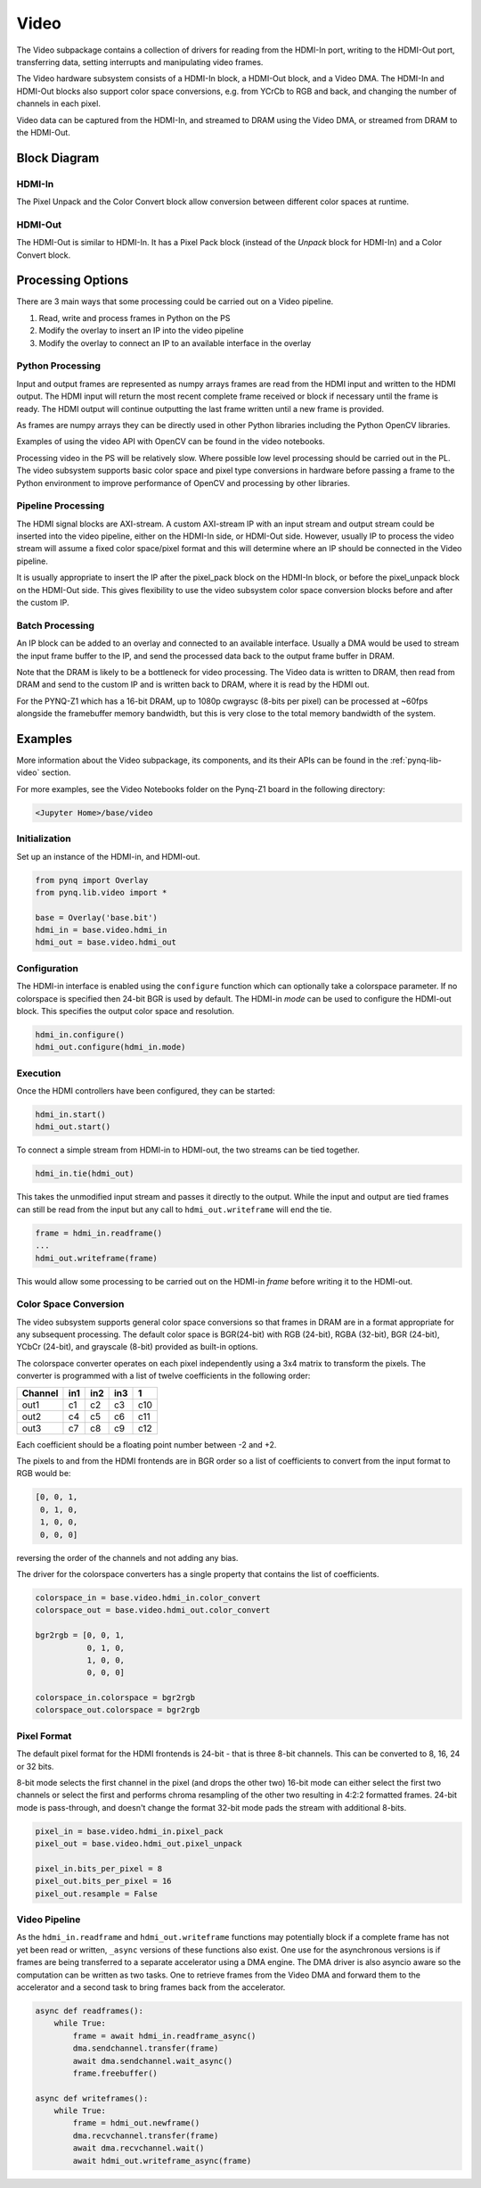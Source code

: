 Video
=====

The Video subpackage contains a collection of drivers for reading from the
HDMI-In port, writing to the HDMI-Out port, transferring data, setting
interrupts and manipulating video frames.

The Video hardware subsystem consists of a HDMI-In block, a HDMI-Out block, and
a Video DMA. The HDMI-In and HDMI-Out blocks also support color space
conversions, e.g. from YCrCb to RGB and back, and changing the number of
channels in each pixel.

Video data can be captured from the HDMI-In, and streamed to DRAM using the
Video DMA, or streamed from DRAM to the HDMI-Out.

Block Diagram
-------------

.. image:: ../images/video_subsystem.png
   :align: center

HDMI-In
^^^^^^^
   
.. image:: ../images/hdmi_in_subsystem.png
   :align: center

The Pixel Unpack and the Color Convert block allow conversion between different
color spaces at runtime. 

HDMI-Out
^^^^^^^^
   
.. image:: ../images/hdmi_out_subsystem.png
   :align: center

The HDMI-Out is similar to HDMI-In. It has a Pixel Pack block (instead of the
*Unpack* block for HDMI-In) and a Color Convert block.

Processing Options
------------------

There are 3 main ways that some processing could be carried out on a Video pipeline. 

1. Read, write and process frames in Python on the PS
2. Modify the overlay to insert an IP into the video pipeline
3. Modify the overlay to connect an IP to an available interface in the overlay

Python Processing
^^^^^^^^^^^^^^^^^

Input and output frames are represented as numpy arrays frames are read from the
HDMI input and written to the HDMI output. The HDMI input will return the most
recent complete frame received or block if necessary until the frame is
ready. The HDMI output will continue outputting the last frame written until a
new frame is provided.

As frames are numpy arrays they can be directly used in other Python libraries
including the Python OpenCV libraries.

Examples of using the video API with OpenCV can be found in the video notebooks.

Processing video in the PS will be relatively slow. Where possible low level
processing should be carried out in the PL. The video subsystem supports basic
color space and pixel type conversions in hardware before passing a frame to the
Python environment to improve performance of OpenCV and processing by other
libraries.

Pipeline Processing
^^^^^^^^^^^^^^^^^^^

The HDMI signal blocks are AXI-stream. A custom AXI-stream IP with an input
stream and output stream could be inserted into the video pipeline, either on
the HDMI-In side, or HDMI-Out side. However, usually IP to process the video
stream will assume a fixed color space/pixel format and this will determine
where an IP should be connected in the Video pipeline.

It is usually appropriate to insert the IP after the pixel_pack block on the
HDMI-In block, or before the pixel_unpack block on the HDMI-Out side. This gives
flexibility to use the video subsystem color space conversion blocks before and
after the custom IP.

Batch Processing
^^^^^^^^^^^^^^^^

An IP block can be added to an overlay and connected to an available
interface. Usually a DMA would be used to stream the input frame buffer to the
IP, and send the processed data back to the output frame buffer in DRAM.

Note that the DRAM is likely to be a bottleneck for video processing. The Video
data is written to DRAM, then read from DRAM and send to the custom IP and is
written back to DRAM, where it is read by the HDMI out.

For the PYNQ-Z1 which has a 16-bit DRAM, up to 1080p cwgraysc (8-bits per pixel)
can be processed at ~60fps alongside the framebuffer memory bandwidth, but this
is very close to the total memory bandwidth of the system.

Examples
--------

More information about the Video subpackage, its components, and its their APIs
can be found in the :ref:`pynq-lib-video` section.

For more examples, see the Video Notebooks folder on the Pynq-Z1 board in the
following directory:

.. code-block:: console

   <Jupyter Home>/base/video
   
Initialization
^^^^^^^^^^^^^^
Set up an instance of the HDMI-in, and HDMI-out. 

.. code-block:: Python

    from pynq import Overlay
    from pynq.lib.video import * 
		
    base = Overlay('base.bit')
    hdmi_in = base.video.hdmi_in
    hdmi_out = base.video.hdmi_out

Configuration
^^^^^^^^^^^^^    
The HDMI-in interface is enabled using the ``configure`` function which can
optionally take a colorspace parameter. If no colorspace is specified then
24-bit BGR is used by default. The HDMI-in *mode* can be used to configure the
HDMI-out block. This specifies the output color space and resolution.

.. code-block:: Python

    hdmi_in.configure()
    hdmi_out.configure(hdmi_in.mode)

Execution
^^^^^^^^^

Once the HDMI controllers have been configured, they can be started:

.. code-block:: Python

    hdmi_in.start()
    hdmi_out.start()

To connect a simple stream from HDMI-in to HDMI-out, the two streams can be tied together.  

.. code-block:: Python

    hdmi_in.tie(hdmi_out)

This takes the unmodified input stream and passes it directly to the
output. While the input and output are tied frames can still be read from the
input but any call to ``hdmi_out.writeframe`` will end the tie.

.. code-block:: Python

    frame = hdmi_in.readframe()
    ...
    hdmi_out.writeframe(frame)
    
This would allow some processing to be carried out on the HDMI-in *frame*
before writing it to the HDMI-out.

Color Space Conversion
^^^^^^^^^^^^^^^^^^^^^^

The video subsystem supports general color space conversions so that frames in
DRAM are in a format appropriate for any subsequent processing. The default
color space is BGR(24-bit) with RGB (24-bit), RGBA (32-bit), BGR (24-bit), YCbCr
(24-bit), and grayscale (8-bit) provided as built-in options.

The colorspace converter operates on each pixel independently using a 3x4 matrix
to transform the pixels. The converter is programmed with a list of twelve
coefficients in the following order:

======= === === === ===
Channel in1 in2 in3  1 
======= === === === ===
out1    c1  c2  c3  c10
out2    c4  c5  c6  c11
out3    c7  c8  c9  c12
======= === === === ===

Each coefficient should be a floating point number between -2 and +2.

The pixels to and from the HDMI frontends are in BGR order so a list of
coefficients to convert from the input format to RGB would be:

.. code-block:: Python

    [0, 0, 1,
     0, 1, 0,
     1, 0, 0,
     0, 0, 0]


reversing the order of the channels and not adding any bias.
 
The driver for the colorspace converters has a single property that contains the
list of coefficients.

.. code-block:: Python

    colorspace_in = base.video.hdmi_in.color_convert
    colorspace_out = base.video.hdmi_out.color_convert

    bgr2rgb = [0, 0, 1,
               0, 1, 0, 
               1, 0, 0,
               0, 0, 0]

    colorspace_in.colorspace = bgr2rgb
    colorspace_out.colorspace = bgr2rgb

Pixel Format
^^^^^^^^^^^^

The default pixel format for the HDMI frontends is 24-bit - that is three 8-bit
channels. This can be converted to 8, 16, 24 or 32 bits.

8-bit mode selects the first channel in the pixel (and drops the other two)
16-bit mode can either select the first two channels or select the first and
performs chroma resampling of the other two resulting in 4:2:2 formatted frames.
24-bit mode is pass-through, and doesn't change the format 32-bit mode pads the
stream with additional 8-bits.

.. code-block:: Python

    pixel_in = base.video.hdmi_in.pixel_pack
    pixel_out = base.video.hdmi_out.pixel_unpack

    pixel_in.bits_per_pixel = 8
    pixel_out.bits_per_pixel = 16
    pixel_out.resample = False

Video Pipeline
^^^^^^^^^^^^^^

As the ``hdmi_in.readframe`` and ``hdmi_out.writeframe`` functions may
potentially block if a complete frame has not yet been read or written,
``_async`` versions of these functions also exist. One use for the asynchronous
versions is if frames are being transferred to a separate accelerator using a
DMA engine. The DMA driver is also asyncio aware so the computation can be
written as two tasks. One to retrieve frames from the Video DMA and forward them
to the accelerator and a second task to bring frames back from the accelerator.

.. code-block:: Python

    async def readframes():
        while True:
            frame = await hdmi_in.readframe_async()
            dma.sendchannel.transfer(frame)
            await dma.sendchannel.wait_async()
            frame.freebuffer()

    async def writeframes():
        while True:
            frame = hdmi_out.newframe()
            dma.recvchannel.transfer(frame)
            await dma.recvchannel.wait()
            await hdmi_out.writeframe_async(frame)
